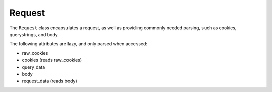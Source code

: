 =======
Request
=======

The ``Request`` class encapsulates a request, as well as providing commonly
needed parsing, such as cookies, querystrings, and body.


.. class:: Request(environ)

   .. attribute:: path

      The requested URI

   .. attribute:: method

      The HTTP Verb used in this request (e.g. GET, POST, OPTIONS, etc)

   .. attribute:: content_type

      The supplied content type of this request.

   .. attribute:: content_params

      A dict containing any additional parameters passed in the content type
      header.

   .. attribute:: raw_cookies

      A SimpleCookie object.

   .. attribute:: cookies

      A simpler interface to raw_cookies, which is a dict of simply keys and
      values.

   .. attribute:: body

      The raw contents of the request body.

   .. attribute:: query_data

      A dict of data parsed from the query string.

   .. attribute:: request_data

      If the request content is a HTTP Form, returns the parsed data.


The following attributes are lazy, and only parsed when accessed:

- raw_cookies
- cookies (reads raw_cookies)
- query_data
- body
- request_data (reads body)


